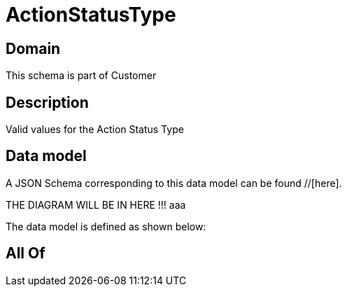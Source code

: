 = ActionStatusType

[#domain]
== Domain

This schema is part of Customer

[#description]
== Description
Valid values for the Action Status Type


[#data_model]
== Data model

A JSON Schema corresponding to this data model can be found //[here].

THE DIAGRAM WILL BE IN HERE !!!
aaa

The data model is defined as shown below:


[#all_of]
== All Of


